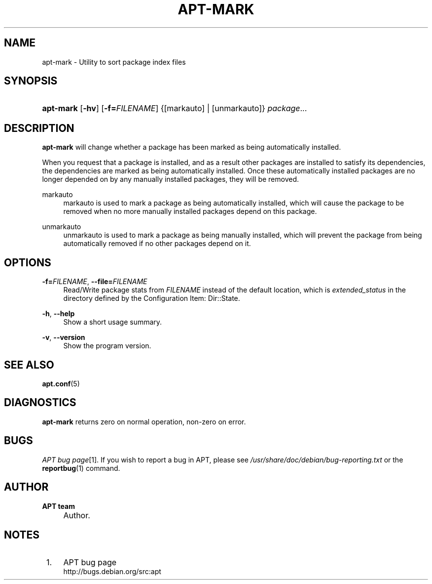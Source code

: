 .\"     Title: apt-mark
.\"    Author: APT team
.\" Generator: DocBook XSL Stylesheets v1.73.2 <http://docbook.sf.net/>
.\"      Date: 2 November 2007
.\"    Manual: 
.\"    Source: Linux
.\"
.TH "APT\-MARK" "8" "2 November 2007" "Linux" ""
.\" disable hyphenation
.nh
.\" disable justification (adjust text to left margin only)
.ad l
.SH "NAME"
apt-mark \- Utility to sort package index files
.SH "SYNOPSIS"
.HP 9
\fBapt\-mark\fR [\fB\-hv\fR] [\fB\-f=\fR\fB\fIFILENAME\fR\fR] {[markauto] | [unmarkauto]} \fIpackage\fR...
.SH "DESCRIPTION"
.PP
\fBapt\-mark\fR
will change whether a package has been marked as being automatically installed\&.
.PP
When you request that a package is installed, and as a result other packages are installed to satisfy its dependencies, the dependencies are marked as being automatically installed\&. Once these automatically installed packages are no longer depended on by any manually installed packages, they will be removed\&.
.PP
markauto
.RS 4
markauto
is used to mark a package as being automatically installed, which will cause the package to be removed when no more manually installed packages depend on this package\&.
.RE
.PP
unmarkauto
.RS 4
unmarkauto
is used to mark a package as being manually installed, which will prevent the package from being automatically removed if no other packages depend on it\&.
.RE
.SH "OPTIONS"
.PP
\fB\-f=\fR\fB\fIFILENAME\fR\fR, \fB\-\-file=\fR\fB\fIFILENAME\fR\fR
.RS 4
Read/Write package stats from
\fIFILENAME\fR
instead of the default location, which is
\fIextended_status\fR
in the directory defined by the Configuration Item:
Dir::State\&.
.RE
.PP
\fB\-h\fR, \fB\-\-help\fR
.RS 4
Show a short usage summary\&.
.RE
.PP
\fB\-v\fR, \fB\-\-version\fR
.RS 4
Show the program version\&.
.RE
.SH "SEE ALSO"
.PP
\fBapt.conf\fR(5)
.SH "DIAGNOSTICS"
.PP
\fBapt\-mark\fR
returns zero on normal operation, non\-zero on error\&.
.SH "BUGS"
.PP
\fIAPT bug page\fR\&[1]\&. If you wish to report a bug in APT, please see
\fI/usr/share/doc/debian/bug\-reporting\&.txt\fR
or the
\fBreportbug\fR(1)
command\&.
.SH "AUTHOR"
.PP
\fBAPT team\fR
.sp -1n
.IP "" 4
Author.
.SH "NOTES"
.IP " 1." 4
APT bug page
.RS 4
\%http://bugs.debian.org/src:apt
.RE
